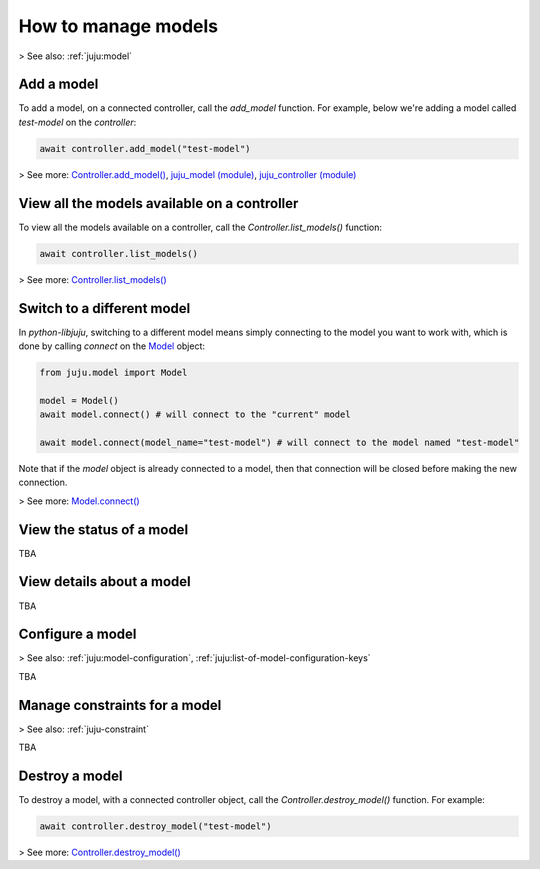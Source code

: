 .. _manage-models:

How to manage models
====================

> See also: :ref:`juju:model`

Add a model
-----------

To add a model, on a connected controller, call the `add_model` function. For example, below we're adding a model called `test-model` on the `controller`:

.. code:: python
	  
   await controller.add_model("test-model")

> See more: `Controller.add_model() <https://pythonlibjuju.readthedocs.io/en/latest/api/juju.controller.html#juju.controller.Controller.add_model)>`_, `juju_model (module) <https://pythonlibjuju.readthedocs.io/en/latest/api/juju.model.html>`_, `juju_controller (module) <https://pythonlibjuju.readthedocs.io/en/latest/narrative/controller.html>`_


View all the models available on a controller
---------------------------------------------

To view all the models available on a controller, call the `Controller.list_models()` function:

.. code:: python
	  
   await controller.list_models()

> See more: `Controller.list_models() <https://pythonlibjuju.readthedocs.io/en/latest/api/juju.controller.html#juju.controller.Controller.list_models>`_


Switch to a different model
---------------------------

In `python-libjuju`, switching to a different model means simply connecting to the model you want to work with, which is done by calling `connect` on the `Model <https://pythonlibjuju.readthedocs.io/en/latest/narrative/model.html>`_ object:

.. code:: python
	  
   from juju.model import Model
   
   model = Model()
   await model.connect() # will connect to the "current" model
   
   await model.connect(model_name="test-model") # will connect to the model named "test-model"

Note that if the `model` object is already connected to a model, then that connection will be closed before making the new connection.

> See more:  `Model.connect() <https://pythonlibjuju.readthedocs.io/en/latest/api/juju.model.html#juju.model.Model.connect>`_


View the status of a model
--------------------------

TBA



View details about a model
--------------------------

TBA


Configure a model
-----------------
> See also: :ref:`juju:model-configuration`, :ref:`juju:list-of-model-configuration-keys`

TBA


Manage constraints for a model
------------------------------
> See also: :ref:`juju-constraint`

TBA


Destroy a model
---------------

To destroy a model, with a connected controller object, call the `Controller.destroy_model()` function. For example:

.. code:: python
	  
   await controller.destroy_model("test-model")


> See more: `Controller.destroy_model() <https://pythonlibjuju.readthedocs.io/en/latest/api/juju.controller.html#juju.controller.Controller.destroy_model>`_

